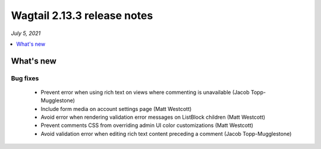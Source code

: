 ============================
Wagtail 2.13.3 release notes
============================

*July 5, 2021*

.. contents::
    :local:
    :depth: 1


What's new
==========

Bug fixes
~~~~~~~~~

 * Prevent error when using rich text on views where commenting is unavailable (Jacob Topp-Mugglestone)
 * Include form media on account settings page (Matt Westcott)
 * Avoid error when rendering validation error messages on ListBlock children (Matt Westcott)
 * Prevent comments CSS from overriding admin UI color customizations (Matt Westcott)
 * Avoid validation error when editing rich text content preceding a comment (Jacob Topp-Mugglestone)
